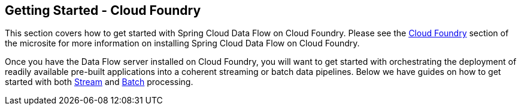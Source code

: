 [[getting-started-cloudfoundry]]
== Getting Started - Cloud Foundry

This section covers how to get started with Spring Cloud Data Flow on Cloud Foundry. Please see the https://dataflow.spring.io/documentation/{microsite-version}/installation/cloudfoundry/[Cloud Foundry] section of the microsite for more information on installing Spring Cloud Data Flow on Cloud Foundry.

Once you have the Data Flow server installed on Cloud Foundry, you will want to get started with orchestrating the deployment of readily available pre-built applications into a coherent streaming or batch data pipelines. Below we have guides on how to get started with both link:https://dataflow.spring.io/documentation/{microsite-version}/stream-developer-guides/[Stream] and link:https://dataflow.spring.io/documentation/{microsite-version}/batch-developer-guides/[Batch] processing.

